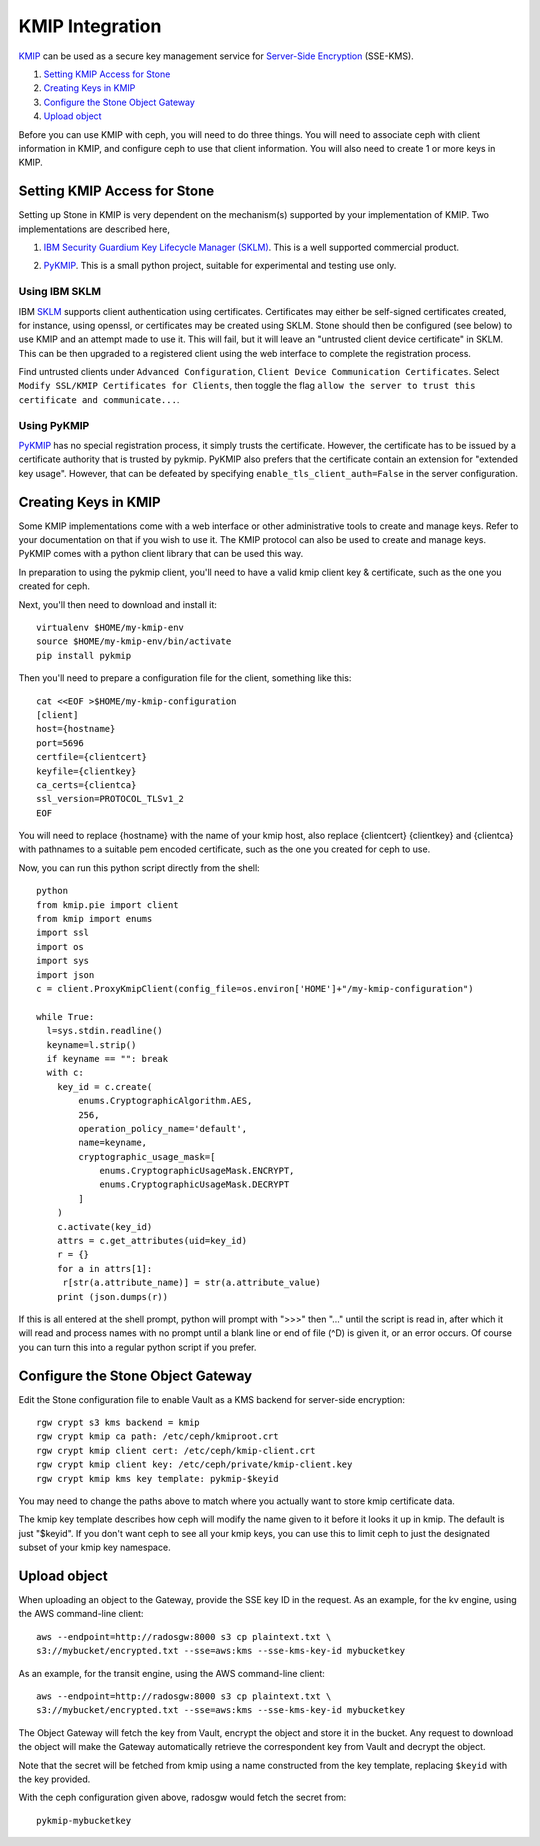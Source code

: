 ================
KMIP Integration
================

`KMIP`_ can be used as a secure key management service for
`Server-Side Encryption`_ (SSE-KMS).

.. ditaa::

           +---------+       +---------+        +------+      +-------+
           |  Client |       | RadosGW |        | KMIP |      |  OSD  |
           +---------+       +---------+        +------+      +-------+
                | create secret   |                 |             |
                | key for key ID  |                 |             |
                |-----------------+---------------->|             |
                |                 |                 |             |
                | upload object   |                 |             |
                | with key ID     |                 |             |
                |---------------->| request secret  |             |
                |                 | key for key ID  |             |
                |                 |---------------->|             |
                |                 |<----------------|             |
                |                 | return secret   |             |
                |                 | key             |             |
                |                 |                 |             |
                |                 | encrypt object  |             |
                |                 | with secret key |             |
                |                 |--------------+  |             |
                |                 |              |  |             |
                |                 |<-------------+  |             |
                |                 |                 |             |
                |                 | store encrypted |             |
                |                 | object          |             |
                |                 |------------------------------>|

#. `Setting KMIP Access for Stone`_
#. `Creating Keys in KMIP`_
#. `Configure the Stone Object Gateway`_
#. `Upload object`_

Before you can use KMIP with ceph, you will need to do three things.
You will need to associate ceph with client information in KMIP,
and configure ceph to use that client information.
You will also need to create 1 or more keys in KMIP.

Setting KMIP Access for Stone
============================

Setting up Stone in KMIP is very dependent on the mechanism(s) supported
by your implementation of KMIP.  Two implementations are described
here,

1. `IBM Security Guardium Key Lifecycle Manager (SKLM)`__.  This is a well
   supported commercial product.

__ SKLM_

2. PyKMIP_.  This is a small python project, suitable for experimental
   and testing use only.

Using IBM SKLM
--------------

IBM SKLM__ supports client authentication using certificates.
Certificates may either be self-signed certificates created,
for instance, using openssl, or certificates may be created
using SKLM.  Stone should then be configured (see below) to
use KMIP and an attempt made to use it.  This will fail,
but it will leave an "untrusted client device certificate" in SKLM.
This can be then upgraded to a registered client using the web
interface to complete the registration process.

__ SKLM_

Find untrusted clients under ``Advanced Configuration``,
``Client Device Communication Certificates``.  Select
``Modify SSL/KMIP Certificates for Clients``, then toggle the flag
``allow the server to trust this certificate and communicate...``.

Using PyKMIP 
------------

PyKMIP_ has no special registration process, it simply
trusts the certificate.  However, the certificate has to
be issued by a certificate authority that is trusted by
pykmip.  PyKMIP also prefers that the certificate contain
an extension for "extended key usage".  However, that
can be defeated by specifying ``enable_tls_client_auth=False``
in the server configuration.

Creating Keys in KMIP
=====================

Some KMIP implementations come with a web interface or other
administrative tools to create and manage keys.  Refer to your
documentation on that if you wish to use it.  The KMIP protocol can also
be used to create and manage keys.  PyKMIP comes with a python client
library that can be used this way.

In preparation to using the pykmip client, you'll need to have a valid
kmip client key & certificate, such as the one you created for ceph.

Next, you'll then need to download and install it::

  virtualenv $HOME/my-kmip-env
  source $HOME/my-kmip-env/bin/activate
  pip install pykmip

Then you'll need to prepare a configuration file
for the client, something like this::

   cat <<EOF >$HOME/my-kmip-configuration
   [client]
   host={hostname}
   port=5696
   certfile={clientcert}
   keyfile={clientkey}
   ca_certs={clientca}
   ssl_version=PROTOCOL_TLSv1_2
   EOF

You will need to replace {hostname} with the name of your kmip host,
also replace {clientcert} {clientkey} and {clientca} with pathnames to
a suitable pem encoded certificate, such as the one you created for
ceph to use.

Now, you can run this python script directly from
the shell::

  python
  from kmip.pie import client
  from kmip import enums
  import ssl
  import os
  import sys
  import json
  c = client.ProxyKmipClient(config_file=os.environ['HOME']+"/my-kmip-configuration")

  while True:
    l=sys.stdin.readline()
    keyname=l.strip()
    if keyname == "": break
    with c:
      key_id = c.create(
	  enums.CryptographicAlgorithm.AES,
	  256,
	  operation_policy_name='default',
	  name=keyname,
	  cryptographic_usage_mask=[
	      enums.CryptographicUsageMask.ENCRYPT,
	      enums.CryptographicUsageMask.DECRYPT
	  ]
      )
      c.activate(key_id)
      attrs = c.get_attributes(uid=key_id)
      r = {}
      for a in attrs[1]:
       r[str(a.attribute_name)] = str(a.attribute_value)
      print (json.dumps(r))

If this is all entered at the shell prompt, python will
prompt with ">>>" then "..." until the script is read in,
after which it will read and process names with no prompt
until a blank line or end of file (^D) is given it, or
an error occurs.  Of course you can turn this into a regular
python script if you prefer.

Configure the Stone Object Gateway
=================================

Edit the Stone configuration file to enable Vault as a KMS backend for
server-side encryption::

  rgw crypt s3 kms backend = kmip
  rgw crypt kmip ca path: /etc/ceph/kmiproot.crt
  rgw crypt kmip client cert: /etc/ceph/kmip-client.crt
  rgw crypt kmip client key: /etc/ceph/private/kmip-client.key
  rgw crypt kmip kms key template: pykmip-$keyid

You may need to change the paths above to match where
you actually want to store kmip certificate data.

The kmip key template describes how ceph will modify
the name given to it before it looks it up
in kmip.  The default is just "$keyid".
If you don't want ceph to see all your kmip
keys, you can use this to limit ceph to just the
designated subset of your kmip key namespace.

Upload object
=============

When uploading an object to the Gateway, provide the SSE key ID in the request.
As an example, for the kv engine, using the AWS command-line client::

  aws --endpoint=http://radosgw:8000 s3 cp plaintext.txt \
  s3://mybucket/encrypted.txt --sse=aws:kms --sse-kms-key-id mybucketkey
  
As an example, for the transit engine, using the AWS command-line client::

  aws --endpoint=http://radosgw:8000 s3 cp plaintext.txt \
  s3://mybucket/encrypted.txt --sse=aws:kms --sse-kms-key-id mybucketkey

The Object Gateway will fetch the key from Vault, encrypt the object and store
it in the bucket. Any request to download the object will make the Gateway
automatically retrieve the correspondent key from Vault and decrypt the object.

Note that the secret will be fetched from kmip using a name constructed
from the key template, replacing ``$keyid`` with the key provided.

With the ceph configuration given above,
radosgw would fetch the secret from::

  pykmip-mybucketkey

.. _Server-Side Encryption: ../encryption
.. _KMIP: http://www.oasis-open.org/committees/kmip/
.. _SKLM: https://www.ibm.com/products/ibm-security-key-lifecycle-manager
.. _PyKMIP: https://pykmip.readthedocs.io/en/latest/
